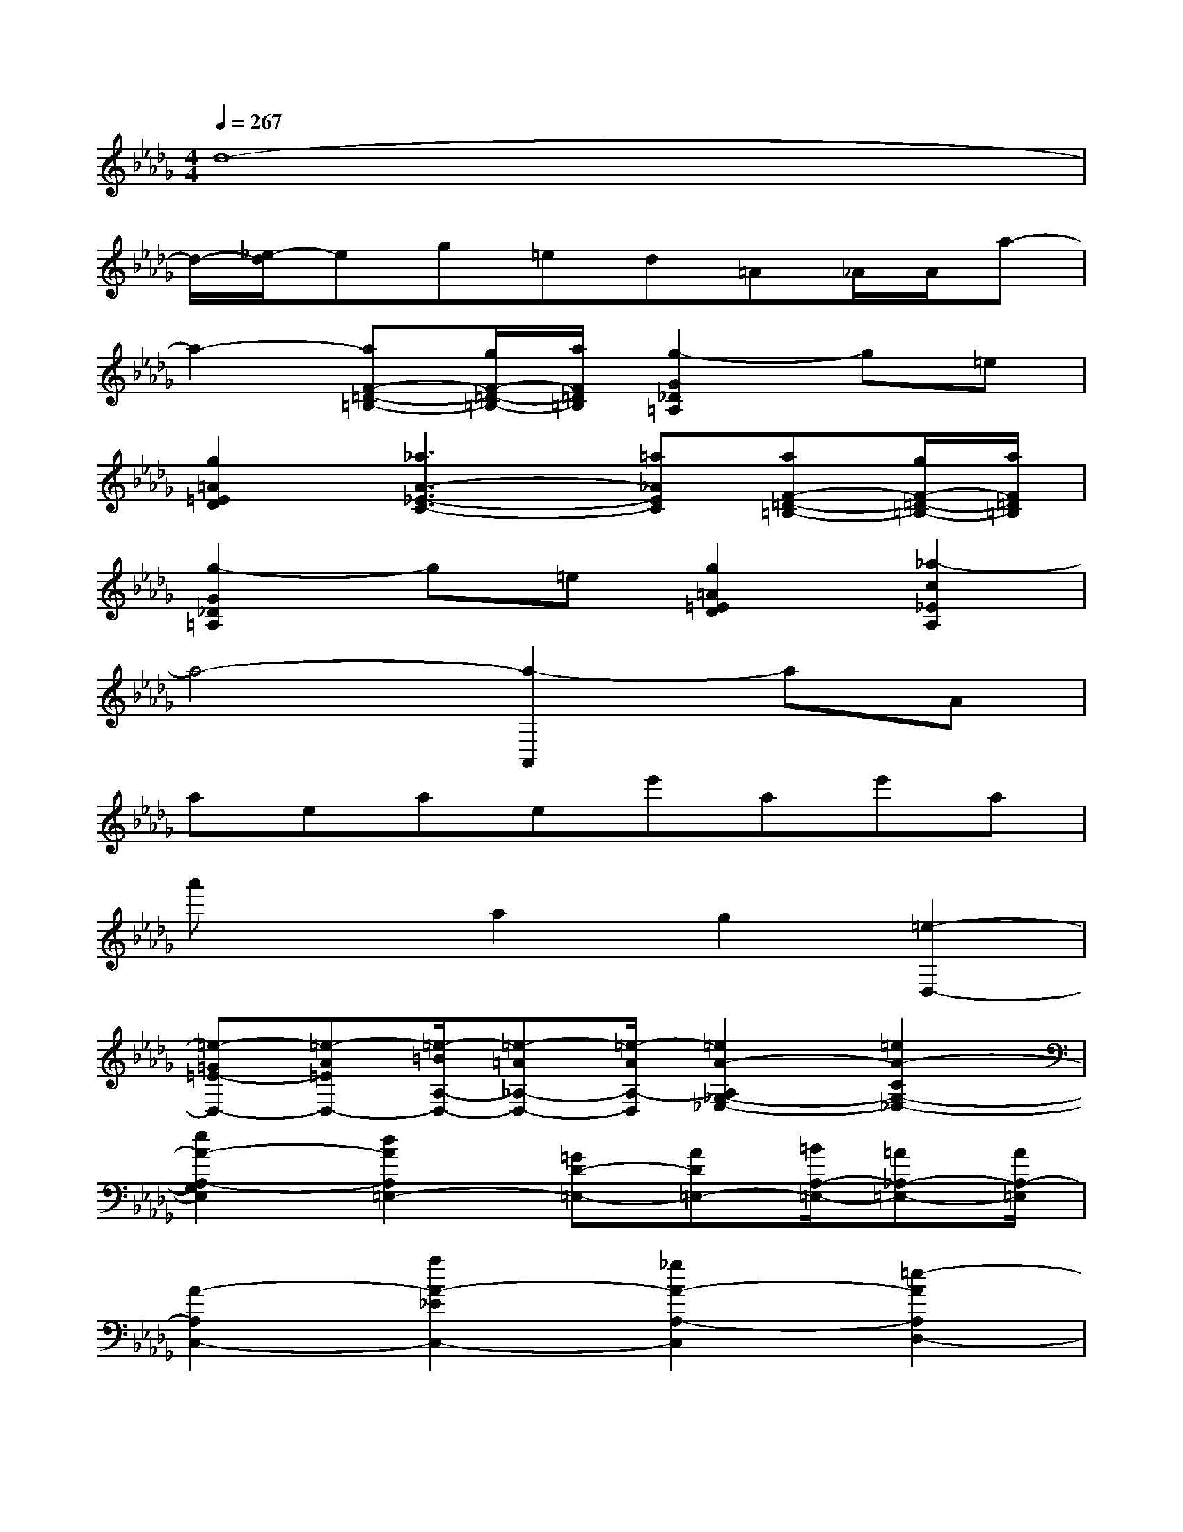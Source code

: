 X:1
T:
M:4/4
L:1/8
Q:1/4=267
K:Db%5flats
V:1
d8-|
d/2-[_e/2-d/2]eg=ed=A_A/2A/2a-|
a2-[aF-=D-=B,-][g/2F/2-=D/2-=B,/2-][a/2F/2=D/2=B,/2][g2-G2_D2=A,2]g=e|
[g2=A2=E2D2][_a3A3-_E3-C3-][=a_AEC][aF-=D-=B,-][g/2F/2-=D/2-=B,/2-][a/2F/2=D/2=B,/2]|
[g2-G2_D2=A,2]g=e[g2=A2=E2D2][_a2-c2_E2A,2]|
a4-[a2-A,,2]aA|
aeaee'ae'a|
a'xa2g2[=e2-D,2-]|
[=e-=G=E-D,-][=e-A=ED,-][=e/2-=B/2A,/2-D,/2-][=e-=A_A,-D,-][=e/2-A/2A,/2-D,/2][=e2A2-A,2_G,2-_E,2-][=e2A2-C2G,2-_E,2-]|
[e2A2-A,2-G,2E,2][d2A2A,2=E,2-][=GD-=E,-][AD=E,-][=B/2A,/2-=E,/2-][=A_A,-=E,-][A/2A,/2-=E,/2]|
[A2-A,2C,2-][a2A2-_E2C,2-][_g2A2-A,2-C,2][=e2-A2A,2D,2-]|
[=e-=G=E-D,-][=e-A=ED,-][=e/2-=B/2A,/2-D,/2-][=e-=A_A,-D,-][=e/2-A/2A,/2-D,/2][=e2A2-A,2_G,2-_E,2-][=e2A2-C2G,2-_E,2-]|
[e2A2A,2-G,2E,2][d2A,2=E,2-][cD-=E,-][dD=E,-][=e/2A,/2-=E,/2-][=dA,-=E,-][_d/2A,/2=E,/2]|
[d2-=B,2F,2-][d'2d2-A2F,2-][=b2d2-D2-F,2][=a2-d2D2=A,2-G,2-]|
[=a-cG-=A,-G,-][=a-dG=A,-G,-][=a/2-=e/2D/2-=A,/2-G,/2-][=a-=d_D-=A,-G,-][=a/2-d/2D/2-=A,/2G,/2][=a2d2-D2=B,2-_A,2-][=a2d2-F2=B,2-_A,2-]|
[a2d2-D2-=B,2A,2][g2d2D2=A,2-][cG-=A,-][dG=A,-][=e/2D/2-=A,/2-][=d_D-=A,-][d/2D/2-=A,/2]
